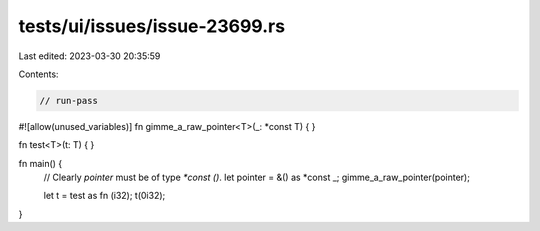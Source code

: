 tests/ui/issues/issue-23699.rs
==============================

Last edited: 2023-03-30 20:35:59

Contents:

.. code-block:: rs

    // run-pass
#![allow(unused_variables)]
fn gimme_a_raw_pointer<T>(_: *const T) { }

fn test<T>(t: T) { }

fn main() {
    // Clearly `pointer` must be of type `*const ()`.
    let pointer = &() as *const _;
    gimme_a_raw_pointer(pointer);

    let t = test as fn (i32);
    t(0i32);
}


